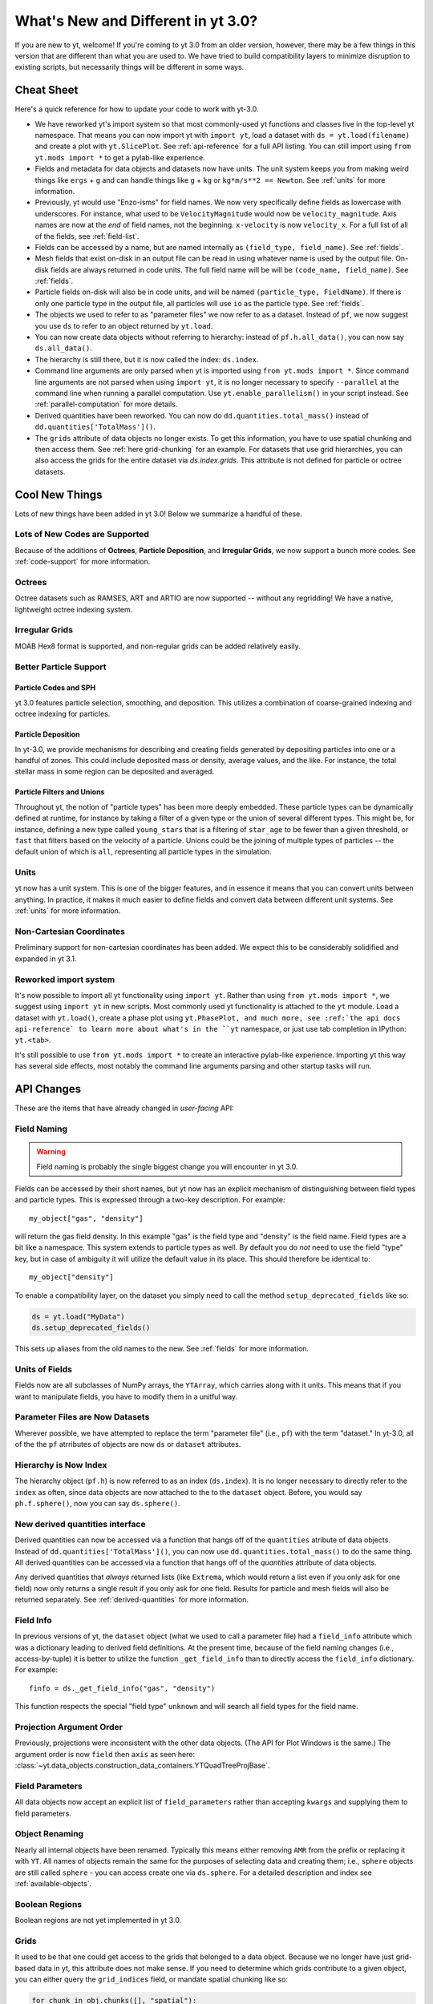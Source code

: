 .. _yt3differences:

What's New and Different in yt 3.0?
===================================

If you are new to yt, welcome!  If you're coming to yt 3.0 from an older
version, however, there may be a few things in this version that are different
than what you are used to.  We have tried to build compatibility layers to
minimize disruption to existing scripts, but necessarily things will be
different in some ways.

Cheat Sheet
-----------

Here's a quick reference for how to update your code to work with yt-3.0.

* We have reworked yt's import system so that most commonly-used yt functions
  and classes live in the top-level yt namespace. That means you can now
  import yt with ``import yt``, load a dataset with ``ds = yt.load(filename)``
  and create a plot with ``yt.SlicePlot``.  See :ref:`api-reference` for a full
  API listing.  You can still import using ``from yt.mods import *`` to get a
  pylab-like experience.
* Fields and metadata for data objects and datasets now have units.  The unit
  system keeps you from making weird things like ``ergs`` + ``g`` and can
  handle things like ``g`` + ``kg`` or ``kg*m/s**2 == Newton``.  See
  :ref:`units` for more information.
* Previously, yt would use "Enzo-isms" for field names. We now very
  specifically define fields as lowercase with underscores.  For instance,
  what used to be ``VelocityMagnitude`` would now be ``velocity_magnitude``.
  Axis names are now at the *end* of field names, not the beginning.
  ``x-velocity`` is now ``velocity_x``.  For a full list of all of the fields, 
  see :ref:`field-list`.
* Fields can be accessed by a name, but are named internally as ``(field_type,
  field_name)``.  See :ref:`fields`.
* Mesh fields that exist on-disk in an output file can be read in using whatever
  name is used by the output file.  On-disk fields are always returned in code
  units.  The full field name will be will be ``(code_name, field_name)``. See
  :ref:`fields`.
* Particle fields on-disk will also be in code units, and will be named
  ``(particle_type, FieldName)``.  If there is only one particle type in the
  output file, all particles will use ``io`` as the particle type. See 
  :ref:`fields`.
* The objects we used to refer to as "parameter files" we now refer to as a
  dataset.  Instead of ``pf``, we now suggest you use ``ds`` to refer to an
  object returned by ``yt.load``.
* You can now create data objects without referring to hierarchy: instead of
  ``pf.h.all_data()``, you can now say ``ds.all_data()``.
* The hierarchy is still there, but it is now called the index: ``ds.index``.
* Command line arguments are only parsed when yt is imported using ``from
  yt.mods import *``. Since command line arguments are not parsed when using
  ``import yt``, it is no longer necessary to specify ``--parallel`` at the
  command line when running a parallel computation. Use
  ``yt.enable_parallelism()`` in your script instead.  See
  :ref:`parallel-computation` for more details.
* Derived quantities have been reworked.  You can now do
  ``dd.quantities.total_mass()`` instead of ``dd.quantities['TotalMass']()``.
* The ``grids`` attribute of data objects no longer exists.  To get this
  information, you have to use spatial chunking and then access them.  See
  :ref:`here grid-chunking` for an example.  For datasets that use grid
  hierarchies, you can also access the grids for the entire dataset via
  `ds.index.grids`.  This attribute is not defined for particle or octree
  datasets.

Cool New Things
---------------

Lots of new things have been added in yt 3.0!  Below we summarize a handful of
these.

Lots of New Codes are Supported
^^^^^^^^^^^^^^^^^^^^^^^^^^^^^^^

Because of the additions of **Octrees**, **Particle Deposition**,
and **Irregular Grids**, we now support a bunch more codes.  See 
:ref:`code-support` for more information.

Octrees
^^^^^^^

Octree datasets such as RAMSES, ART and ARTIO are now supported -- without any
regridding!  We have a native, lightweight octree indexing system.

Irregular Grids
^^^^^^^^^^^^^^^

MOAB Hex8 format is supported, and non-regular grids can be added relatively
easily.

Better Particle Support
^^^^^^^^^^^^^^^^^^^^^^^

Particle Codes and SPH
""""""""""""""""""""""

yt 3.0 features particle selection, smoothing, and deposition.  This utilizes a
combination of coarse-grained indexing and octree indexing for particles.

Particle Deposition
"""""""""""""""""""

In yt-3.0, we provide mechanisms for describing and creating fields generated
by depositing particles into one or a handful of zones.  This could include
deposited mass or density, average values, and the like.  For instance, the
total stellar mass in some region can be deposited and averaged.

Particle Filters and Unions
"""""""""""""""""""""""""""

Throughout yt, the notion of "particle types" has been more deeply embedded.
These particle types can be dynamically defined at runtime, for instance by
taking a filter of a given type or the union of several different types.  This
might be, for instance, defining a new type called ``young_stars`` that is a
filtering of ``star_age`` to be fewer than a given threshold, or ``fast`` that
filters based on the velocity of a particle.  Unions could be the joining of
multiple types of particles -- the default union of which is ``all``,
representing all particle types in the simulation.

Units
^^^^^

yt now has a unit system.  This is one of the bigger features, and in essence it means
that you can convert units between anything.  In practice, it makes it much
easier to define fields and convert data between different unit systems. See
:ref:`units` for more information.

Non-Cartesian Coordinates
^^^^^^^^^^^^^^^^^^^^^^^^^

Preliminary support for non-cartesian coordinates has been added.  We expect
this to be considerably solidified and expanded in yt 3.1.

Reworked import system
^^^^^^^^^^^^^^^^^^^^^^

It's now possible to import all yt functionality using ``import yt``. Rather
than using ``from yt.mods import *``, we suggest using ``import yt`` in new
scripts.  Most commonly used yt functionality is attached to the ``yt`` module.
Load a dataset with ``yt.load()``, create a phase plot using ``yt.PhasePlot,
and much more, see :ref:`the api docs api-reference` to learn more about what's
in the ``yt`` namespace, or just use tab completion in IPython: ``yt.<tab>``.

It's still possible to use ``from yt.mods import *`` to create an interactive
pylab-like experience.  Importing yt this way has several side effects, most
notably the command line arguments parsing and other startup tasks will run.

API Changes
-----------

These are the items that have already changed in *user-facing* API:

Field Naming
^^^^^^^^^^^^

.. warning:: Field naming is probably the single biggest change you will
             encounter in yt 3.0.

Fields can be accessed by their short names, but yt now has an explicit
mechanism of distinguishing between field types and particle types.  This is
expressed through a two-key description.  For example::

   my_object["gas", "density"]

will return the gas field density.  In this example "gas" is the field type and
"density" is the field name.  Field types are a bit like a namespace.  This
system extends to particle types as well.  By default you do *not* need to use
the field "type" key, but in case of ambiguity it will utilize the default value
in its place.  This should therefore be identical to::

   my_object["density"]

To enable a compatibility layer, on the dataset you simply need to call the
method ``setup_deprecated_fields`` like so:

.. code-block:: python

   ds = yt.load("MyData")
   ds.setup_deprecated_fields()

This sets up aliases from the old names to the new.  See :ref:`fields` for
more information.

Units of Fields
^^^^^^^^^^^^^^^

Fields now are all subclasses of NumPy arrays, the ``YTArray``, which carries
along with it units.  This means that if you want to manipulate fields, you
have to modify them in a unitful way.

Parameter Files are Now Datasets
^^^^^^^^^^^^^^^^^^^^^^^^^^^^^^^^

Wherever possible, we have attempted to replace the term "parameter file"
(i.e., ``pf``) with the term "dataset."  In yt-3.0, all of the 
the ``pf`` atrributes of objects are now ``ds`` or ``dataset`` attributes.

Hierarchy is Now Index
^^^^^^^^^^^^^^^^^^^^^^

The hierarchy object (``pf.h``) is now referred to as an index (``ds.index``).
It is no longer necessary to directly refer to the ``index`` as often, since
data objects are now attached to the to the ``dataset`` object.  Before, you
would say ``ph.f.sphere()``, now you can say ``ds.sphere()``.

New derived quantities interface
^^^^^^^^^^^^^^^^^^^^^^^^^^^^^^^^

Derived quantities can now be accessed via a function that hangs off of the
``quantities`` atribute of data objects. Instead of
``dd.quantities['TotalMass']()``, you can now use ``dd.quantities.total_mass()``
to do the same thing. All derived quantities can be accessed via a function that
hangs off of the `quantities` attribute of data objects.

Any derived quantities that *always* returned lists (like ``Extrema``, which
would return a list even if you only ask for one field) now only returns a
single result if you only ask for one field.  Results for particle and mesh
fields will also be returned separately.  See :ref:`derived-quantities` for more
information.


Field Info
^^^^^^^^^^

In previous versions of yt, the ``dataset`` object (what we used to call a
parameter file) had a ``field_info`` attribute which was a dictionary leading to
derived field definitions.  At the present time, because of the field naming
changes (i.e., access-by-tuple) it is better to utilize the function
``_get_field_info`` than to directly access the ``field_info`` dictionary.  For
example::

   finfo = ds._get_field_info("gas", "density")

This function respects the special "field type" ``unknown`` and will search all
field types for the field name.

Projection Argument Order
^^^^^^^^^^^^^^^^^^^^^^^^^

Previously, projections were inconsistent with the other data objects.
(The API for Plot Windows is the same.)  The argument order is now ``field``
then ``axis`` as seen here: 
:class:`~yt.data_objects.construction_data_containers.YTQuadTreeProjBase`.

Field Parameters
^^^^^^^^^^^^^^^^

All data objects now accept an explicit list of ``field_parameters`` rather
than accepting ``kwargs`` and supplying them to field parameters.

Object Renaming
^^^^^^^^^^^^^^^

Nearly all internal objects have been renamed.  Typically this means either
removing ``AMR`` from the prefix or replacing it with ``YT``.  All names of
objects remain the same for the purposes of selecting data and creating them;
i.e., ``sphere`` objects are still called ``sphere`` - you can access create one
via ``ds.sphere``.  For a detailed description and index see :ref:`available-objects`.

Boolean Regions
^^^^^^^^^^^^^^^

Boolean regions are not yet implemented in yt 3.0.

.. _grid-chunking:

Grids
^^^^^

It used to be that one could get access to the grids that belonged to a data
object.  Because we no longer have just grid-based data in yt, this attribute
does not make sense.  If you need to determine which grids contribute to a
given object, you can either query the ``grid_indices`` field, or mandate
spatial chunking like so:

.. code-block:: python

   for chunk in obj.chunks([], "spatial"):
       for grid in chunk._current_chunk.objs:
           print grid

This will "spatially" chunk the ``obj`` object and print out all the grids
included.
